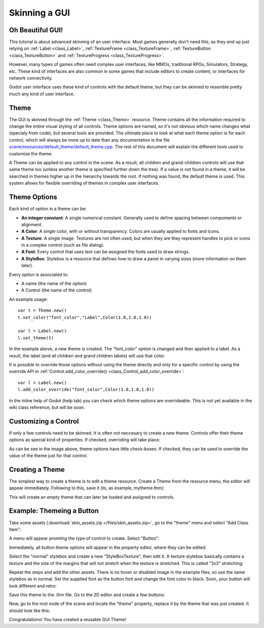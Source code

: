 .. _doc_gui_skinning:

Skinning a GUI
==============

Oh Beautiful GUI!
-----------------

This tutorial is about advanced skinning of an user interface. Most
games generally don't need this, as they end up just relying on
:ref:`Label <class_Label>`,
:ref:`TextureFrame <class_TextureFrame>`,
:ref:`TextureButton <class_TextureButton>`
and
:ref:`TextureProgress <class_TextureProgress>`.

However, many types of games often need complex user interfaces, like
MMOs, traditional RPGs, Simulators, Strategy, etc. These kind of
interfaces are also common in some games that include editors to create
content, or interfaces for network connectivity.

Godot user interface uses these kind of controls with the default theme,
but they can be skinned to resemble pretty much any kind of user
interface.

Theme
-----

The GUI is skinned through the
:ref:`Theme <class_Theme>`
resource. Theme contains all the information required to change the
entire visual styling of all controls. Theme options are named, so it's
not obvious which name changes what (specialy from code), but several
tools are provided. The ultimate place to look at what each theme option
is for each control, which will always be more up to date than any
documentation is the file `scene/resources/default_theme/default_theme.cpp
<https://github.com/godotengine/godot/blob/master/scene/resources/default_theme/default_theme.cpp>`__.
The rest of this document will explain the different tools used to
customize the theme.

A Theme can be applied to any control in the scene. As a result, all
children and grand-children controls will use that same theme too
(unless another theme is specified further down the tree). If a value is
not found in a theme, it will be searched in themes higher up in the
hierarchy towards the root. If nothing was found, the default theme is
used. This system allows for flexible overriding of themes in complex
user interfaces.

Theme Options
-------------

Each kind of option in a theme can be:

-  **An integer constant**: A single numerical constant. Generally used
   to define spacing between compoments or alignment.
-  **A Color**: A single color, with or without transparency. Colors are
   usually applied to fonts and icons.
-  **A Texture**: A single image. Textures are not often used, but when
   they are they represent handles to pick or icons in a complex control
   (such as file dialog).
-  **A Font**: Every control that uses text can be assigned the fonts
   used to draw strings.
-  **A StyleBox**: Stylebox is a resource that defines how to draw a
   panel in varying sizes (more information on them later).

Every option is associated to:

-  A name (the name of the option)
-  A Control (the name of the control)

An example usage:

::

    var t = Theme.new()
    t.set_color("font_color","Label",Color(1.0,1.0,1.0))

    var l = Label.new()
    l.set_theme(t)

In the example above, a new theme is created. The "font_color" option
is changed and then applied to a label. As a result, the label (and all
children and grand children labels) will use that color.

It is possible to override those options without using the theme
directly and only for a specific control by using the override API in
:ref:`Control.add_color_override() <class_Control_add_color_override>`:

::

    var l = Label.new()
    l.add_color_override("font_color",Color(1.0,1.0,1.0))

In the inline help of Godot (help tab) you can check which theme options
are overrideable. This is not yet available in the wiki class reference,
but will be soon.

Customizing a Control
---------------------

If only a few controls need to be skinned. It is often not neccesary to
create a new theme. Controls offer their theme options as special kind
of properties. If checked, overriding will take place:

.. image:: /img/themecheck.png

As can be see in the image above, theme options have little check-boxes.
If checked, they can be used to override the value of the theme just for
that control.

Creating a Theme
----------------

The simplest way to create a theme is to edit a theme resource. Create a
Theme from the resource menu, the editor will appear immediately.
Following to this, save it (to, as example, mytheme.thm):

.. image:: /img/themecheck.png

This will create an empty theme that can later be loaded and assigned to
controls.

Example: Themeing a Button
--------------------------

Take some assets (:download:`skin_assets.zip </files/skin_assets.zip>`,
go to the "theme" menu and select "Add Class Item":

.. image:: /img/themeci.png

A menu will appear promting the type of control to create. Select
"Button":

.. image:: /img/themeci2.png

Immediately, all button theme options will appear in the property
editor, where they can be edited:

.. image:: /img/themeci3.png

Select the "normal" stylebox and create a new "StyleBoxTexture", then
edit it. A texture stylebox basically contains a texture and the size of
the margins that will not stretch when the texture is stretched. This is
called "3x3" stretching:

.. image:: /img/sb1.png

Repeat the steps and add the other assets. There is no hover or disabled
image in the example files, so use the same stylebox as in normal. Set
the supplied font as the button font and change the font color to black.
Soon, your button will look different and retro:

.. image:: /img/sb2.png

Save this theme to the .thm file. Go to the 2D editor and create a few
buttons:

.. image:: /img/skinbuttons1.png

Now, go to the root node of the scene and locate the "theme" property,
replace it by the theme that was just created. It should look like this:

.. image:: /img/skinbuttons2.png

Congratulations! You have created a reusable GUI Theme!



